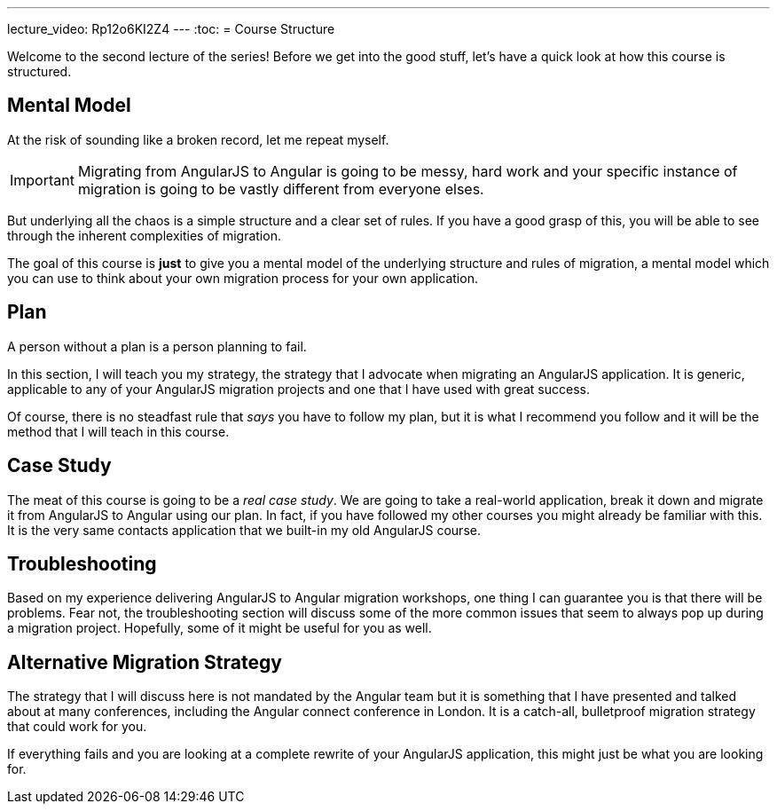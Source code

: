 ---
lecture_video: Rp12o6KI2Z4
---
:toc:
= Course Structure

Welcome to the second lecture of the series! Before we get into the good stuff, let's have a quick look at how this course is structured.

== Mental Model

At the risk of sounding like a broken record, let me repeat myself. 

IMPORTANT: Migrating from AngularJS to Angular is going to be messy, hard work and your specific instance of migration is going to be vastly different from everyone elses.

But underlying all the chaos is a simple structure and a clear set of rules. If you have a good grasp of this, you will be able to see through the inherent complexities of migration.

The goal of this course is *just* to give you a mental model of the underlying structure and rules of migration, a mental model which you can use to think about your own migration process for your own application.

== Plan

A person without a plan is a person planning to fail. 

In this section, I will teach you my strategy, the strategy that I advocate when migrating an AngularJS application. It is generic, applicable to any of your AngularJS migration projects and one that I have used with great success.

Of course, there is no steadfast rule that _says_ you have to follow my plan, but it is what I recommend you follow and it will be the method that I will teach in this course.


== Case Study

The meat of this course is going to be a __real case study__. We are going to take a real-world application, break it down and migrate it from AngularJS to Angular using our plan. In fact, if you have followed my other courses you might already be familiar with this. It is the very same contacts application that we built-in my old AngularJS course.


== Troubleshooting

Based on my experience delivering AngularJS to Angular migration workshops, one thing I can guarantee you is that there will be problems. Fear not, the troubleshooting section will discuss some of the more common issues that seem to always pop up during a migration project. Hopefully, some of it might be useful for you as well.


== Alternative Migration Strategy
The strategy that I will discuss here is not mandated by the Angular team but it is something that I have presented and talked about at many conferences, including the Angular connect conference in London. It is a catch-all, bulletproof migration strategy that could work for you.

If everything fails and you are looking at a complete rewrite of your AngularJS application, this might just be what you are looking for.
